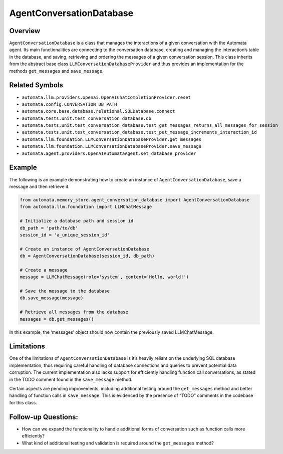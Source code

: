 AgentConversationDatabase
=========================

Overview
--------

``AgentConversationDatabase`` is a class that manages the interactions
of a given conversation with the Automata agent. Its main
functionalities are connecting to the conversation database, creating
and managing the interaction’s table in the database, and saving,
retrieving and ordering the messages of a given conversation session.
This class inherits from the abstract base class
``LLMConversationDatabaseProvider`` and thus provides an implementation
for the methods ``get_messages`` and ``save_message``.

Related Symbols
---------------

-  ``automata.llm.providers.openai.OpenAIChatCompletionProvider.reset``
-  ``automata.config.CONVERSATION_DB_PATH``
-  ``automata.core.base.database.relational.SQLDatabase.connect``
-  ``automata.tests.unit.test_conversation_database.db``
-  ``automata.tests.unit.test_conversation_database.test_get_messages_returns_all_messages_for_session``
-  ``automata.tests.unit.test_conversation_database.test_put_message_increments_interaction_id``
-  ``automata.llm.foundation.LLMConversationDatabaseProvider.get_messages``
-  ``automata.llm.foundation.LLMConversationDatabaseProvider.save_message``
-  ``automata.agent.providers.OpenAIAutomataAgent.set_database_provider``

Example
-------

The following is an example demonstrating how to create an instance of
``AgentConversationDatabase``, save a message and then retrieve it.

.. code:: python

   from automata.memory_store.agent_conversation_database import AgentConversationDatabase
   from automata.llm.foundation import LLMChatMessage

   # Initialize a database path and session id
   db_path = 'path/to/db'
   session_id = 'a_unique_session_id'

   # Create an instance of AgentConversationDatabase
   db = AgentConversationDatabase(session_id, db_path)

   # Create a message
   message = LLMChatMessage(role='system', content='Hello, world!')

   # Save the message to the database
   db.save_message(message)

   # Retrieve all messages from the database
   messages = db.get_messages()

In this example, the ‘messages’ object should now contain the previously
saved LLMChatMessage.

Limitations
-----------

One of the limitations of ``AgentConversationDatabase`` is it’s heavily
reliant on the underlying SQL database implementation, thus requiring
careful handling of database connections and queries to prevent
potential data corruption. The current implementation also lacks support
for efficiently handling function call conversations, as stated in the
TODO comment found in the ``save_message`` method.

Certain aspects are pending improvements, including additional testing
around the ``get_messages`` method and better handling of function calls
in ``save_message``. This is evidenced by the presence of “TODO”
comments in the codebase for this class.

Follow-up Questions:
--------------------

-  How can we expand the functionality to handle additional forms of
   conversation such as function calls more efficiently?
-  What kind of additional testing and validation is required around the
   ``get_messages`` method?

